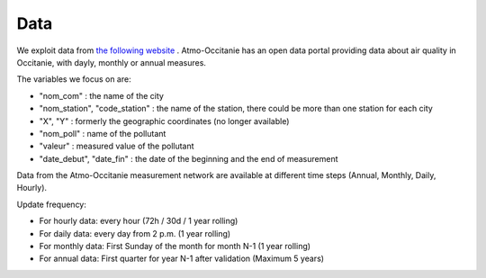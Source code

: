 Data
====================

We exploit data from `the following website`_ . 
Atmo-Occitanie has an open data portal providing data about air quality in Occitanie, with dayly, monthly or annual measures.

.. _the following website: http://data-atmo-occitanie.opendata.arcgis.com/search?tags=Mesures


The variables we focus on are:

- "nom_com" : the name of the city
- "nom_station", "code_station" : the name of the station, there could be more than one station for each city
- "X", "Y" : formerly the geographic coordinates (no longer available)
- "nom_poll" : name of the pollutant
- "valeur" : measured value of the pollutant
- "date_debut", "date_fin" : the date of the beginning and the end of measurement

Data from the Atmo-Occitanie measurement network are available at different time steps (Annual, Monthly, Daily, Hourly).

Update frequency:

- For hourly data: every hour (72h / 30d / 1 year rolling)
- For daily data: every day from 2 p.m. (1 year rolling)
- For monthly data: First Sunday of the month for month N-1 (1 year rolling)
- For annual data: First quarter for year N-1 after validation (Maximum 5 years)



